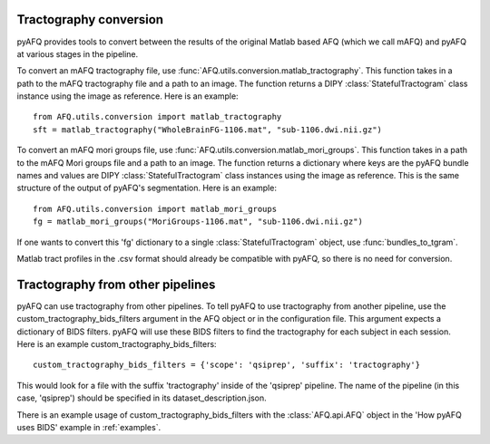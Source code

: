Tractography conversion
~~~~~~~~~~~~~~~~~~~~~~~
pyAFQ provides tools to convert between the results of the original Matlab
based AFQ (which we call mAFQ) and pyAFQ at various stages in the pipeline.

To convert an mAFQ tractography file, use :func:`AFQ.utils.conversion.matlab_tractography`. This function
takes in a path to the mAFQ tractography file and a path to an image.
The function returns a DIPY :class:`StatefulTractogram` class instance using the image as reference.
Here is an example::
    from AFQ.utils.conversion import matlab_tractography
    sft = matlab_tractography("WholeBrainFG-1106.mat", "sub-1106.dwi.nii.gz")

To convert an mAFQ mori groups file, use :func:`AFQ.utils.conversion.matlab_mori_groups`. This function
takes in a path to the mAFQ Mori groups file and a path to an image.
The function returns a dictionary where keys are the pyAFQ bundle names and
values are DIPY :class:`StatefulTractogram` class instances using the image as reference. This is
the same structure of the output of pyAFQ's segmentation.
Here is an example::
    from AFQ.utils.conversion import matlab_mori_groups
    fg = matlab_mori_groups("MoriGroups-1106.mat", "sub-1106.dwi.nii.gz")
If one wants to
convert this 'fg' dictionary to a single :class:`StatefulTractogram` object,
use :func:`bundles_to_tgram`.

Matlab tract profiles in the .csv format should already be compatible
with pyAFQ, so there is no need for conversion.

Tractography from other pipelines
~~~~~~~~~~~~~~~~~~~~~~~~~~~~~~~~~
pyAFQ can use tractography from other pipelines. To tell pyAFQ to use
tractography from another pipeline, use the custom_tractography_bids_filters
argument in the AFQ object or in the configuration file. This argument expects
a dictionary of BIDS filters. pyAFQ will use these BIDS filters to find the
tractography for each subject in each session.
Here is an example custom_tractography_bids_filters::
    custom_tractography_bids_filters = {'scope': 'qsiprep', 'suffix': 'tractography'}
This would look for a file with the suffix 'tractography' inside of the
'qsiprep' pipeline. The name of the pipeline (in this case, 'qsiprep') should be
specified in its dataset_description.json.

There is an example usage of custom_tractography_bids_filters with the
:class:`AFQ.api.AFQ` object in the 'How pyAFQ uses BIDS' example in :ref:`examples`.